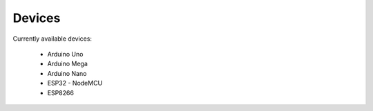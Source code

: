 Devices
=======

Currently available devices:

    * Arduino Uno
    * Arduino Mega
    * Arduino Nano
    * ESP32 - NodeMCU
    * ESP8266
